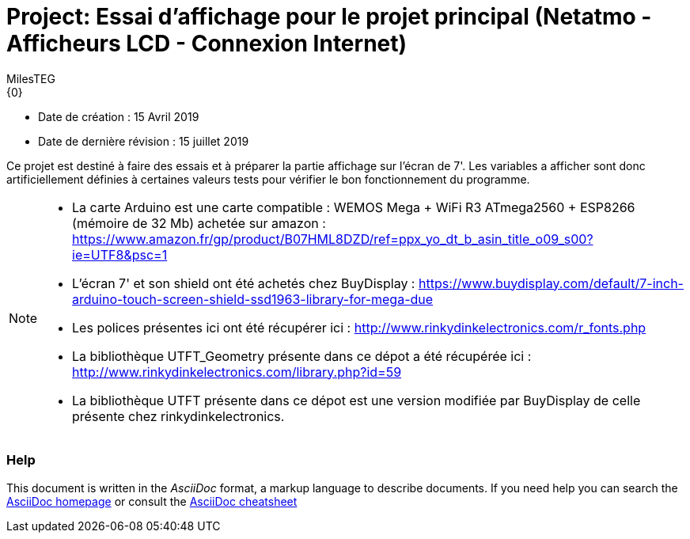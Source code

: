 :Author: MilesTEG
:Email: {0}
:Date: 15/07/2019
:Revision: 1.0
:License: GNU Affero General Public License v3.0

= Project: Essai d'affichage pour le projet principal (Netatmo - Afficheurs LCD - Connexion Internet)

- Date de création : 15 Avril 2019
- Date de dernière révision : 15 juillet 2019

Ce projet est destiné à faire des essais et à préparer la partie affichage sur l'écran de 7'.
Les variables a afficher sont donc artificiellement définies à certaines valeurs tests pour vérifier le bon fonctionnement du programme.

[NOTE]
===============================
* La carte Arduino est une carte compatible : WEMOS Mega + WiFi R3 ATmega2560 + ESP8266 (mémoire de 32 Mb) achetée sur amazon : https://www.amazon.fr/gp/product/B07HML8DZD/ref=ppx_yo_dt_b_asin_title_o09_s00?ie=UTF8&psc=1
* L'écran 7' et son shield ont été achetés chez BuyDisplay : https://www.buydisplay.com/default/7-inch-arduino-touch-screen-shield-ssd1963-library-for-mega-due

* Les polices présentes ici ont été récupérer ici : http://www.rinkydinkelectronics.com/r_fonts.php
* La bibliothèque UTFT_Geometry présente dans ce dépot a été récupérée ici : http://www.rinkydinkelectronics.com/library.php?id=59
* La bibliothèque UTFT présente dans ce dépot est une version modifiée par BuyDisplay de celle présente chez rinkydinkelectronics.
===============================

=== Help
This document is written in the _AsciiDoc_ format, a markup language to describe documents.
If you need help you can search the http://www.methods.co.nz/asciidoc[AsciiDoc homepage]
or consult the http://powerman.name/doc/asciidoc[AsciiDoc cheatsheet]
